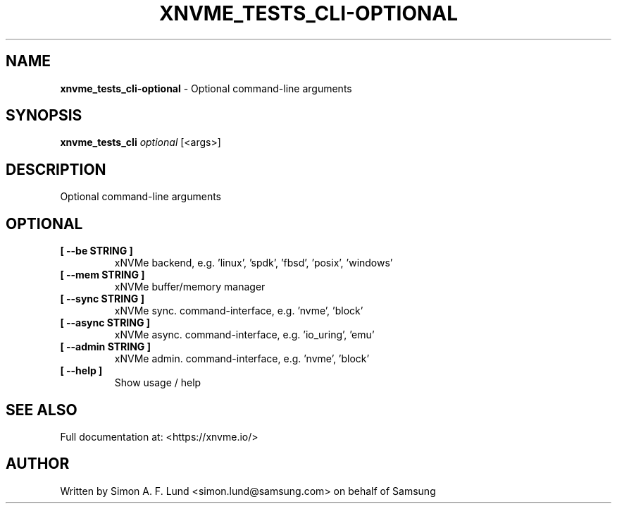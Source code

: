 .\" Text automatically generated by txt2man
.TH XNVME_TESTS_CLI-OPTIONAL 1 "07 December 2021" "xNVMe" "xNVMe"
.SH NAME
\fBxnvme_tests_cli-optional \fP- Optional command-line arguments
.SH SYNOPSIS
.nf
.fam C
\fBxnvme_tests_cli\fP \fIoptional\fP [<args>]
.fam T
.fi
.fam T
.fi
.SH DESCRIPTION
Optional command-line arguments
.SH OPTIONAL
.TP
.B
[ \fB--be\fP STRING ]
xNVMe backend, e.g. 'linux', 'spdk', 'fbsd', 'posix', 'windows'
.TP
.B
[ \fB--mem\fP STRING ]
xNVMe buffer/memory manager
.TP
.B
[ \fB--sync\fP STRING ]
xNVMe sync. command-interface, e.g. 'nvme', 'block'
.TP
.B
[ \fB--async\fP STRING ]
xNVMe async. command-interface, e.g. 'io_uring', 'emu'
.TP
.B
[ \fB--admin\fP STRING ]
xNVMe admin. command-interface, e.g. 'nvme', 'block'
.TP
.B
[ \fB--help\fP ]
Show usage / help
.RE
.PP


.SH SEE ALSO
Full documentation at: <https://xnvme.io/>
.SH AUTHOR
Written by Simon A. F. Lund <simon.lund@samsung.com> on behalf of Samsung
